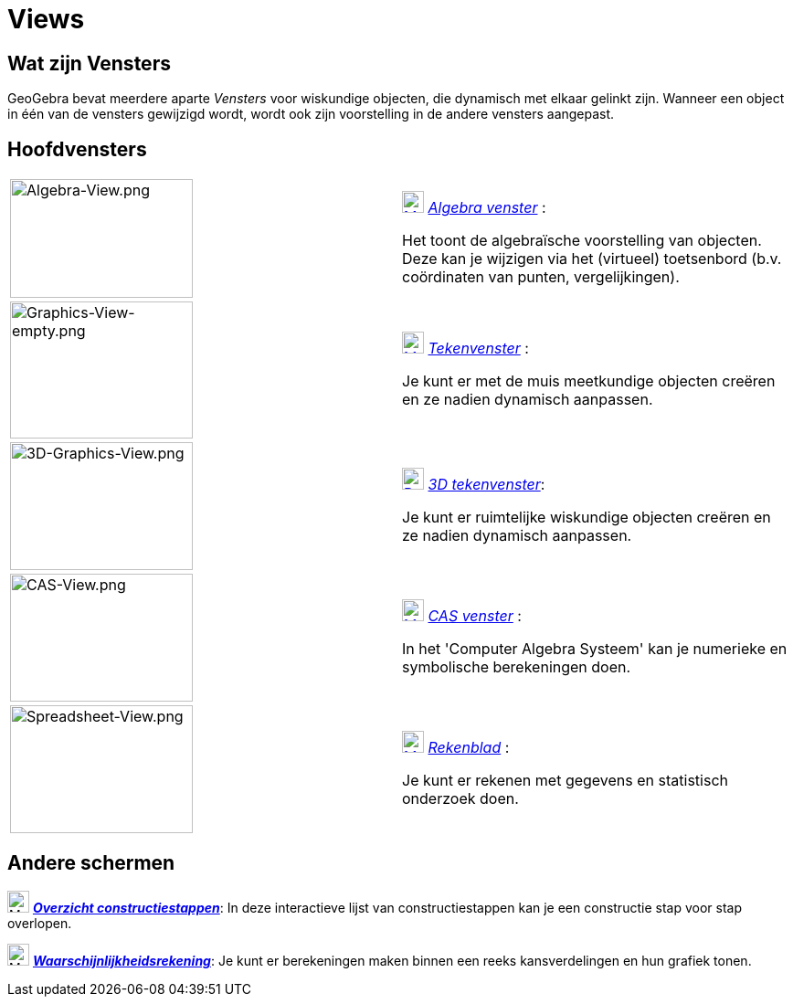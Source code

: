 = Views
ifdef::env-github[:imagesdir: /nl/modules/ROOT/assets/images]

== Wat zijn Vensters

GeoGebra bevat meerdere aparte _Vensters_ voor wiskundige objecten, die dynamisch met elkaar gelinkt zijn. Wanneer een
object in één van de vensters gewijzigd wordt, wordt ook zijn voorstelling in de andere vensters aangepast.

== Hoofdvensters

[width="100%",cols="50%,50%",]
|===
|image:200px-Algebra-View.png[Algebra-View.png,width=200,height=130] a|
xref:/Algebra_View.adoc[image:24px-Menu_view_algebra.svg.png[Menu view algebra.svg,width=24,height=24]]
_xref:/Algebra_venster.adoc[Algebra venster]_ :

Het toont de algebraïsche voorstelling van objecten. Deze kan je wijzigen via het (virtueel) toetsenbord (b.v.
coördinaten van punten, vergelijkingen).

|image:200px-Graphics-View-empty.png[Graphics-View-empty.png,width=200,height=150] a|
xref:/Graphics_View.adoc[image:24px-Menu_view_graphics.png[Menu view graphics.png,width=24,height=24]]
_xref:/Tekenvenster.adoc[Tekenvenster]_ :

Je kunt er met de muis meetkundige objecten creëren en ze nadien dynamisch aanpassen.

a|
image:200px-3D-Graphics-View.png[3D-Graphics-View.png,width=200,height=140]

a|
xref:/3D_Graphics_View.adoc[image:24px-Perspectives_algebra_3Dgraphics.svg.png[Perspectives algebra
3Dgraphics.svg,width=24,height=24]] _xref:/3D_tekenvenster.adoc[3D tekenvenster]_:

Je kunt er ruimtelijke wiskundige objecten creëren en ze nadien dynamisch aanpassen.

a|
image:200px-CAS-View.png[CAS-View.png,width=200,height=140]

a|
xref:/CAS_View.adoc[image:24px-Menu_view_cas.svg.png[Menu view cas.svg,width=24,height=24]] _xref:/CAS_venster.adoc[CAS
venster]_ :

In het 'Computer Algebra Systeem' kan je numerieke en symbolische berekeningen doen.

a|
image:200px-Spreadsheet-View.png[Spreadsheet-View.png,width=200,height=140]

a|
xref:/Spreadsheet_View.adoc[image:24px-Menu_view_spreadsheet.svg.png[Menu view spreadsheet.svg,width=24,height=24]]
_xref:/Rekenblad.adoc[Rekenblad]_ :

Je kunt er rekenen met gegevens en statistisch onderzoek doen.

|===

== Andere schermen

image:24px-Menu_view_construction_protocol.svg.png[Menu view construction protocol.svg,width=24,height=24]
xref:/Constructie_Protocol.adoc[*_Overzicht constructiestappen_*]: In deze interactieve lijst van constructiestappen kan
je een constructie stap voor stap overlopen.

image:24px-Menu_view_probability.svg.png[Menu view probability.svg,width=24,height=24]
xref:/tools/Waarschijnlijkheidrekening.adoc[*_Waarschijnlijkheidsrekening_*]: Je kunt er berekeningen maken binnen een
reeks kansverdelingen en hun grafiek tonen.
